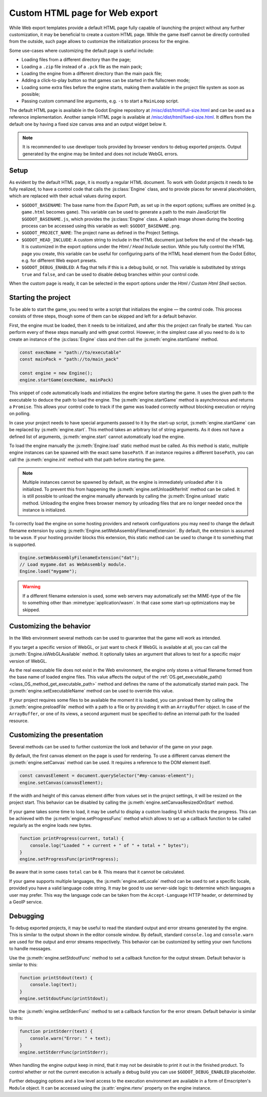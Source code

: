 .. _doc_customizing_html5_shell:

Custom HTML page for Web export
====================================

While Web export templates provide a default HTML page fully capable of launching
the project without any further customization, it may be beneficial to create a custom
HTML page. While the game itself cannot be directly controlled from the outside,
such page allows to customize the initialization process for the engine.

Some use-cases where customizing the default page is useful include:

- Loading files from a different directory than the page;
- Loading a ``.zip`` file instead of a ``.pck`` file as the main pack;
- Loading the engine from a different directory than the main pack file;
- Adding a click-to-play button so that games can be started in the fullscreen mode;
- Loading some extra files before the engine starts, making them available in
  the project file system as soon as possible;
- Passing custom command line arguments, e.g. ``-s`` to start a ``MainLoop`` script.

The default HTML page is available in the Godot Engine repository at
`/misc/dist/html/full-size.html <https://github.com/godotengine/godot/blob/3.2/misc/dist/html/full-size.html>`__
and can be used as a reference implementation. Another sample HTML page is available at
`/misc/dist/html/fixed-size.html <https://github.com/godotengine/godot/blob/3.2/misc/dist/html/fixed-size.html>`__.
It differs from the default one by having a fixed size canvas area and an output widget below it.

.. note:: It is recommended to use developer tools provided by browser vendors to debug
          exported projects. Output generated by the engine may be limited and does not
          include WebGL errors.

Setup
-----
As evident by the default HTML page, it is mostly a regular HTML document. To work with
Godot projects it needs to be fully realized, to have a control code that calls
the :js:class:`Engine` class, and to provide places for several placeholders, which are
replaced with their actual values during export.

.. image:: img/html5_export_options.png

- ``$GODOT_BASENAME``:
  The base name from the *Export Path*, as set up in the export options; suffixes are omitted
  (e.g. ``game.html`` becomes ``game``). This variable can be used to generate a path
  to the main JavaScript file ``$GODOT_BASENAME.js``, which provides the :js:class:`Engine`
  class. A splash image shown during the booting process can be accessed using this variable
  as well: ``$GODOT_BASENAME.png``.

- ``$GODOT_PROJECT_NAME``:
  The project name as defined in the Project Settings.

- ``$GODOT_HEAD_INCLUDE``:
  A custom string to include in the HTML document just before the end of the ``<head>`` tag. It
  is customized in the export options under the *Html / Head Include* section. While you fully
  control the HTML page you create, this variable can be useful for configuring parts of the
  HTML ``head`` element from the Godot Editor, e.g. for different Web export presets.

- ``$GODOT_DEBUG_ENABLED``:
  A flag that tells if this is a debug build, or not. This variable is substituted by strings
  ``true`` and ``false``, and can be used to disable debug branches within your control code.

When the custom page is ready, it can be selected in the export options under the *Html / Custom Html Shell*
section.

Starting the project
--------------------
To be able to start the game, you need to write a script that initializes the engine — the control
code. This process consists of three steps, though some of them can be skipped and left for
a default behavior.

First, the engine must be loaded, then it needs to be initialized, and after this the project
can finally be started. You can perform every of these steps manually and with great control.
However, in the simplest case all you need to do is to create an instance of the :js:class:`Engine`
class and then call the :js:meth:`engine.startGame` method.

.. code-block:: js

    const execName = "path://to/executable"
    const mainPack = "path://to/main_pack"

    const engine = new Engine();
    engine.startGame(execName, mainPack)

This snippet of code automatically loads and initializes the engine before starting the game.
It uses the given path to the executable to deduce the path to load the engine. The :js:meth:`engine.startGame`
method is asynchronous and returns a ``Promise``. This allows your control code to track if
the game was loaded correctly without blocking execution or relying on polling.

In case your project needs to have special arguments passed to it by the start-up script,
:js:meth:`engine.startGame` can be replaced by :js:meth:`engine.start`. This method takes an
arbitrary list of string arguments. As it does not have a defined list of arguments, :js:meth:`engine.start`
cannot automatically load the engine.

To load the engine manually the :js:meth:`Engine.load` static method must be called. As
this method is static, multiple engine instances can be spawned with the exact same ``basePath``.
If an instance requires a different ``basePath``, you can call the :js:meth:`engine.init`
method with that path before starting the game.

.. note:: Multiple instances cannot be spawned by default, as the engine is immediately unloaded after it is initialized.
          To prevent this from happening the :js:meth:`engine.setUnloadAfterInit` method can be called. It is still possible
          to unload the engine manually afterwards by calling the :js:meth:`Engine.unload` static method. Unloading the engine
          frees browser memory by unloading files that are no longer needed once the instance is initialized.

To correctly load the engine on some hosting providers and network configurations you may
need to change the default filename extension by using :js:meth:`Engine.setWebAssemblyFilenameExtension`.
By default, the extension is assumed to be ``wasm``. If your hosting provider blocks this
extension, this static method can be used to change it to something that is supported.

.. code-block:: js

    Engine.setWebAssemblyFilenameExtension("dat");
    // Load mygame.dat as WebAssembly module.
    Engine.load("mygame");

.. warning:: If a different filename extension is used, some web servers may automatically
             set the MIME-type of the file to something other than :mimetype:`application/wasm`.
             In that case some start-up optimizations may be skipped.

Customizing the behavior
------------------------
In the Web environment several methods can be used to guarantee that the game will work as intended.

If you target a specific version of WebGL, or just want to check if WebGL is available at all,
you can call the :js:meth:`Engine.isWebGLAvailable` method. It optionally takes an argument that
allows to test for a specific major version of WebGL.

As the real executable file does not exist in the Web environment, the engine only stores a virtual
filename formed from the base name of loaded engine files. This value affects the output of the
:ref:`OS.get_executable_path() <class_OS_method_get_executable_path>` method and defines the name of
the automatically started main pack. The :js:meth:`engine.setExecutableName` method can be used
to override this value.

If your project requires some files to be available the moment it is loaded, you can preload
them by calling the :js:meth:`engine.preloadFile` method with a path to a file or by providing it
with an ``ArrayBuffer`` object. In case of the ``ArrayBuffer``, or one of its views, a second argument
must be specified to define an internal path for the loaded resource.

Customizing the presentation
----------------------------
Several methods can be used to further customize the look and behavior of the game on your page.

By default, the first canvas element on the page is used for rendering. To use a different canvas
element the :js:meth:`engine.setCanvas` method can be used. It requires a reference to the DOM
element itself.

.. code-block:: js

    const canvasElement = document.querySelector("#my-canvas-element");
    engine.setCanvas(canvasElement);

If the width and height of this canvas element differ from values set in the project settings, it
will be resized on the project start. This behavior can be disabled by calling the :js:meth:`engine.setCanvasResizedOnStart`
method.

If your game takes some time to load, it may be useful to display a custom loading UI which tracks
the progress. This can be achieved with the :js:meth:`engine.setProgressFunc` method which allows
to set up a callback function to be called regularly as the engine loads new bytes.

.. code-block:: js

    function printProgress(current, total) {
        console.log("Loaded " + current + " of " + total + " bytes");
    }
    engine.setProgressFunc(printProgress);

Be aware that in some cases ``total`` can be ``0``. This means that it cannot be calculated.

If your game supports multiple languages, the :js:meth:`engine.setLocale` method can be used to set
a specific locale, provided you have a valid language code string. It may be good to use server-side
logic to determine which languages a user may prefer. This way the language code can be taken from the
``Accept-Language`` HTTP header, or determined by a GeoIP service.

Debugging
---------
To debug exported projects, it may be useful to read the standard output and error streams generated
by the engine. This is similar to the output shown in the editor console window. By default, standard
``console.log`` and ``console.warn`` are used for the output and error streams respectively. This
behavior can be customized by setting your own functions to handle messages.

Use the :js:meth:`engine.setStdoutFunc` method to set a callback function for the output stream. Default
behavior is similar to this:

.. code-block:: js

    function printStdout(text) {
        console.log(text);
    }
    engine.setStdoutFunc(printStdout);

Use the :js:meth:`engine.setStderrFunc` method to set a callback function for the error stream. Default
behavior is similar to this:

.. code-block:: js

    function printStderr(text) {
        console.warn("Error: " + text);
    }
    engine.setStderrFunc(printStderr);

When handling the engine output keep in mind, that it may not be desirable to print it out in the
finished product. To control whether or not the current execution is actually a debug build you can
use ``$GODOT_DEBUG_ENABLED`` placeholder.

Further debugging options and a low level access to the execution environment are available in a form
of Emscripten's ``Module`` object. It can be accessed using the :js:attr:`engine.rtenv` property on the
engine instance.
